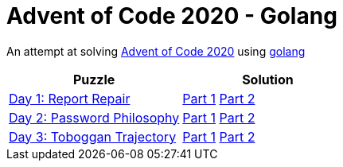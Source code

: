 = Advent of Code 2020 - Golang

An attempt at solving http://adventofcode.com/2020[Advent of Code 2020] using https://golang.org/[golang]

|===
|Puzzle |Solution

|https://adventofcode.com/2020/day/1[Day 1: Report Repair]
|https://github.com/andyrbell/advent-of-code-2020-go/blob/main/day01/Day01Part1.go[Part 1]
 https://github.com/andyrbell/advent-of-code-2020-go/blob/main/day01/Day01Part2.go[Part 2]
|https://adventofcode.com/2020/day/2[Day 2: Password Philosophy]
|https://github.com/andyrbell/advent-of-code-2020-go/blob/main/day02/Day02Part1.go[Part 1]
 https://github.com/andyrbell/advent-of-code-2020-go/blob/main/day02/Day02Part2.go[Part 2]
|https://adventofcode.com/2020/day/3[Day 3: Toboggan Trajectory]
|https://github.com/andyrbell/advent-of-code-2020-go/blob/main/day03/Day03Part1.go[Part 1]
 https://github.com/andyrbell/advent-of-code-2020-go/blob/main/day03/Day03Part2.go[Part 2]
|===
